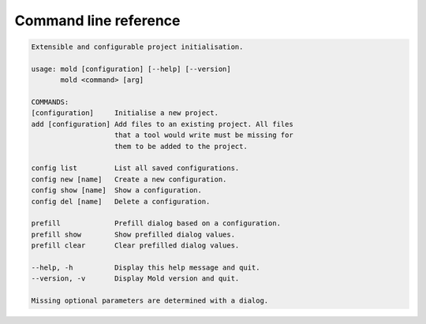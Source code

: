
.. _cli:

Command line reference
======================

.. code-block:: text

   Extensible and configurable project initialisation.

   usage: mold [configuration] [--help] [--version]
          mold <command> [arg]

   COMMANDS:
   [configuration]     Initialise a new project.
   add [configuration] Add files to an existing project. All files
                       that a tool would write must be missing for
                       them to be added to the project.

   config list         List all saved configurations.
   config new [name]   Create a new configuration.
   config show [name]  Show a configuration.
   config del [name]   Delete a configuration.

   prefill             Prefill dialog based on a configuration.
   prefill show        Show prefilled dialog values.
   prefill clear       Clear prefilled dialog values.

   --help, -h          Display this help message and quit.
   --version, -v       Display Mold version and quit.

   Missing optional parameters are determined with a dialog.
